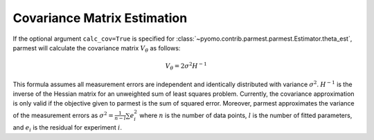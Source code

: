 Covariance Matrix Estimation
=================================

If the optional argument ``calc_cov=True`` is specified for :class:`~pyomo.contrib.parmest.parmest.Estimator.theta_est`, 
parmest will calculate the covariance matrix :math:`V_{\theta}` as follows:

.. math::
   V_{\theta} = 2 \sigma^2 H^{-1} 

This formula assumes all measurement errors are independent and identically distributed with 
variance :math:`\sigma^2`. :math:`H^{-1}` is the inverse of the Hessian matrix for an unweighted 
sum of least squares problem. Currently, the covariance approximation is only valid if the 
objective given to parmest is the sum of squared error. Moreover, parmest approximates the 
variance of the measurement errors as :math:`\sigma^2 = \frac{1}{n-l} \sum e_i^2` where :math:`n` is 
the number of data points, :math:`l` is the number of fitted parameters, and :math:`e_i` is the 
residual for experiment :math:`i`.